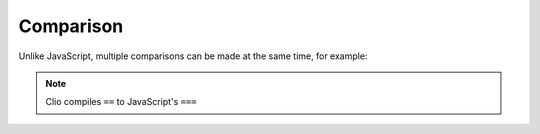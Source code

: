 Comparison
==========

Unlike JavaScript, multiple comparisons can be made at the same time, for example:

.. playground::
  :height: 320

  export fn main argv:
    10 > 4 == 4 < 10 -> console.log

.. note:: Clio compiles ``==`` to JavaScript's ``===``
